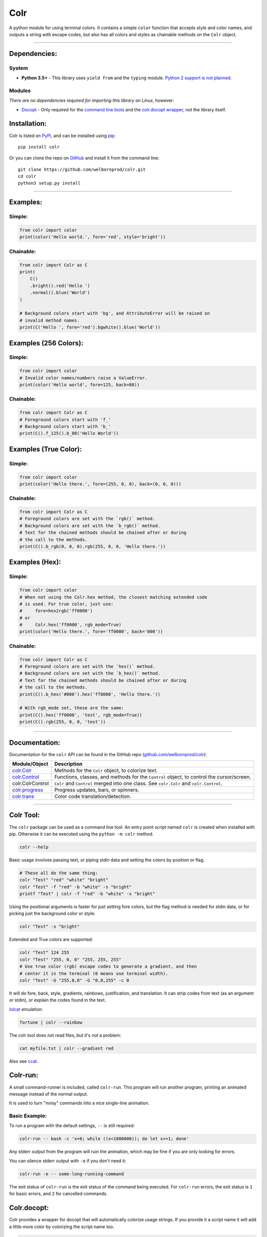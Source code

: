 Colr
====

A python module for using terminal colors. It contains a simple
``color`` function that accepts style and color names, and outputs a
string with escape codes, but also has all colors and styles as
chainable methods on the ``Colr`` object.

--------------

Dependencies:
-------------

System
~~~~~~

-  **Python 3.5+** - This library uses ``yield from`` and the ``typing``
   module. `Python 2 support is not planned. <#python-2>`__

Modules
~~~~~~~

*There are no dependencies required for importing this library on
Linux*, however:

-  `Docopt <https://github.com/docopt/docopt>`__ - Only required for the
   `command line tools <#colr-tool>`__ and the `colr.docopt
   wrapper <#colrdocopt>`__, not the library itself.

Installation:
-------------

Colr is listed on `PyPi <https://pypi.python.org/pypi/Colr>`__, and can
be installed using `pip <https://pip.pypa.io/en/stable/installing/>`__:

::

    pip install colr

Or you can clone the repo on
`GitHub <https://github.com/welbornprod/colr>`__ and install it from the
command line:

::

    git clone https://github.com/welbornprod/colr.git
    cd colr
    python3 setup.py install

--------------

Examples:
---------

Simple:
~~~~~~~

.. code:: python

    from colr import color
    print(color('Hello world.', fore='red', style='bright'))

Chainable:
~~~~~~~~~~

.. code:: python

    from colr import Colr as C
    print(
        C()
        .bright().red('Hello ')
        .normal().blue('World')
    )

    # Background colors start with 'bg', and AttributeError will be raised on
    # invalid method names.
    print(C('Hello ', fore='red').bgwhite().blue('World'))

Examples (256 Colors):
----------------------

Simple:
~~~~~~~

.. code:: python

    from colr import color
    # Invalid color names/numbers raise a ValueError.
    print(color('Hello world', fore=125, back=80))

Chainable:
~~~~~~~~~~

.. code:: python

    from colr import Colr as C
    # Foreground colors start with 'f_'
    # Background colors start with 'b_'
    print(C().f_125().b_80('Hello World'))

Examples (True Color):
----------------------

Simple:
~~~~~~~

.. code:: python

    from colr import color
    print(color('Hello there.', fore=(255, 0, 0), back=(0, 0, 0)))

Chainable:
~~~~~~~~~~

.. code:: python

    from colr import Colr as C
    # Foreground colors are set with the `rgb()` method.
    # Background colors are set with the `b_rgb()` method.
    # Text for the chained methods should be chained after or during
    # the call to the methods.
    print(C().b_rgb(0, 0, 0).rgb(255, 0, 0, 'Hello there.'))

Examples (Hex):
---------------

Simple:
~~~~~~~

.. code:: python

    from colr import color
    # When not using the Colr.hex method, the closest matching extended code
    # is used. For true color, just use:
    #     fore=hex2rgb('ff0000')
    # or
    #     Colr.hex('ff0000', rgb_mode=True)
    print(color('Hello there.', fore='ff0000', back='000'))

Chainable:
~~~~~~~~~~

.. code:: python

    from colr import Colr as C
    # Foreground colors are set with the `hex()` method.
    # Background colors are set with the `b_hex()` method.
    # Text for the chained methods should be chained after or during
    # the call to the methods.
    print(C().b_hex('#000').hex('ff0000', 'Hello there.'))

    # With rgb_mode set, these are the same:
    print(C().hex('ff0000', 'test', rgb_mode=True))
    print(C().rgb(255, 0, 0, 'test'))

--------------

Documentation:
--------------

Documentation for the ``colr`` API can be found in the GitHub repo
(`github.com/welbornprod/colr <https://github.com/welbornprod/colr>`__):

+-------------------------------------+--------------------------------------+
| Module/Object                       | Description                          |
+=====================================+======================================+
| `colr.Colr <https://github.com/welb | Methods for the ``Colr`` object, to  |
| ornprod/colr/blob/dev/docs/colr.Col | colorize text.                       |
| r.md>`__                            |                                      |
+-------------------------------------+--------------------------------------+
| `colr.Control <https://github.com/w | Functions, classes, and methods for  |
| elbornprod/colr/blob/dev/docs/colr. | the ``Control`` object, to control   |
| controls.md>`__                     | the cursor/screen.                   |
+-------------------------------------+--------------------------------------+
| colr.ColrControl                    | ``Colr`` and ``Control`` merged into |
|                                     | one class. See ``colr.Colr`` and     |
|                                     | ``colr.Control``.                    |
+-------------------------------------+--------------------------------------+
| `colr.progress <https://github.com/ | Progress updates, bars, or spinners. |
| welbornprod/colr/blob/dev/docs/colr |                                      |
| .progress.md>`__                    |                                      |
+-------------------------------------+--------------------------------------+
| `colr.trans <https://github.com/wel | Color code translation/detection.    |
| bornprod/colr/blob/dev/docs/colr.tr |                                      |
| ans.md>`__                          |                                      |
+-------------------------------------+--------------------------------------+

--------------

Colr Tool:
----------

The ``colr`` package can be used as a command line tool. An entry point
script named ``colr`` is created when installed with pip. Otherwise it
can be executed using the ``python -m colr`` method.

.. code:: bash

    colr --help

Basic usage involves passing text, or piping stdin data and setting the
colors by position or flag.

.. code:: bash

    # These all do the same thing:
    colr "Test" "red" "white" "bright"
    colr "Test" -f "red" -b "white" -s "bright"
    printf "Test" | colr -f "red" -b "white" -s "bright"

Using the positional arguments is faster for just setting fore colors,
but the flag method is needed for stdin data, or for picking just the
background color or style:

.. code:: bash

    colr "Test" -s "bright"

Extended and True colors are supported:

.. code:: bash

    colr "Test" 124 255
    colr "Test" "255, 0, 0" "255, 255, 255"
    # Use true color (rgb) escape codes to generate a gradient, and then
    # center it in the terminal (0 means use terminal width).
    colr "Test" -G "255,0,0" -G "0,0,255" -c 0

It will do fore, back, style, gradients, rainbows, justification, and
translation. It can strip codes from text (as an argument or stdin), or
explain the codes found in the text.

`lolcat <https://github.com/busyloop/lolcat>`__ emulation:

.. code:: bash

    fortune | colr --rainbow

The colr tool does not read files, but it's not a problem:

.. code:: bash

    cat myfile.txt | colr --gradient red

Also see `ccat <https://github.com/welbornprod/ccat>`__.

Colr-run:
---------

A small command-runner is included, called ``colr-run``. This program
will run another program, printing an animated message instead of the
normal output.

It is used to turn "noisy" commands into a nice single-line animation.

Basic Example:
~~~~~~~~~~~~~~

To run a program with the default settings, ``--`` is still required:

.. code:: bash

    colr-run -- bash -c 'x=0; while ((x<1000000)); do let x+=1; done'

Any stderr output from the program will ruin the animation, which may be
fine if you are only looking for errors.

You can silence stderr output with ``-e`` if you don't need it:

.. code:: bash

    colr-run -e -- some-long-running-command

The exit status of ``colr-run`` is the exit status of the command being
executed. For ``colr-run`` errors, the exit status is ``1`` for basic
errors, and ``2`` for cancelled commands.

Colr.docopt:
------------

Colr provides a wrapper for docopt that will automatically colorize
usage strings. If you provide it a script name it will add a little more
color by colorizing the script name too.

.. code:: python

    from colr import docopt
    argd = docopt(USAGE, script='mycommand')

--------------

Contributing:
-------------

As always contributions are welcome here. If you think you can improve
something, or have a good idea for a feature, please file an
`issue <https://github.com/welbornprod/colr/issues/new>`__ or a `pull
request <https://github.com/welbornprod/colr/compare>`__.

--------------

Notes:
------

Reasons
~~~~~~~

In the past, I used a simple ``color()`` function because I'm not fond
of the string concatenation style that other libraries use. The 'clor'
javascript library uses method chaining because that style suits
javascript, but I wanted to make it available to Python also, at least
as an option.

Reset Codes
~~~~~~~~~~~

The reset code is appended only if some kind of text was given, and
colr/style args were used. The only values that are considered 'no text'
values are ``None`` and ``''`` (empty string). ``str(val)`` is called on
all other values, so ``Colr(0, 'red')`` and ``Colr(False, 'blue')`` will
work, and the reset code will be appended.

This makes it possible to build background colors and styles, but also
have separate styles for separate pieces of text.

Python 2
~~~~~~~~

I don't really have the desire to back-port this to Python 2. It
wouldn't need too many changes, but I like the Python 3 features
(``yield from``, ``str/bytes``).

Windows
~~~~~~~

Windows 10 finally has support for ANSI escape codes. Colr can now be
used on Windows 10+ by calling ``SetConsoleMode``. Older Windows
versions are not supported and haven't been tested. If you are using
Colr for a tool that needs to support older Windows versions, you will
need to detect the current Windows version and call ``colr.disable()``
for those that aren't supported. Otherwise you will have "junk"
characters printed to the screen.

Misc.
~~~~~

This library may be a little too flexible:

.. code:: python

    from colr import Colr as C
    warnmsg = lambda s: C('warning', 'red').join('[', ']')(' ').green(s)
    print(warnmsg('The roof is on fire again.'))

.. figure:: https://welbornprod.com/static/media/img/colr-warning.png
   :alt: The possibilities are endless.

   The possibilities are endless.
